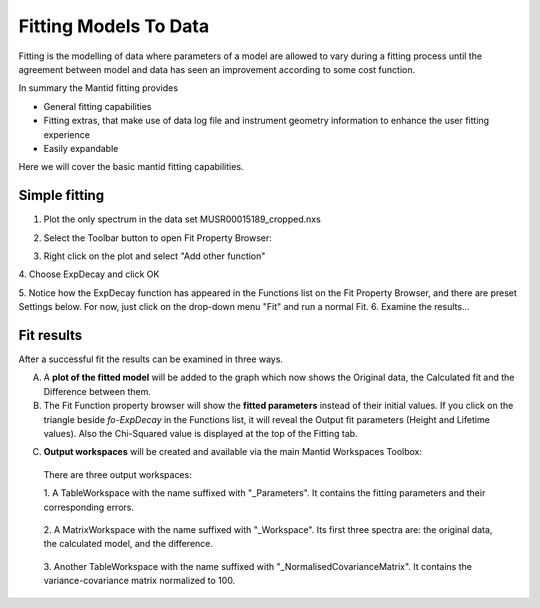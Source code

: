 ﻿.. _01_fitting_models_to_data:

======================
Fitting Models To Data 
======================

.. raw:: html

    <style> .red {color:#FF0000; font-weight:bold} </style>
    <style> .green {color:#008000; font-weight:bold} </style>    
    <style> .blue {color:#0000FF; font-weight:bold} </style> 
    <style> .orange {color:#FF8C00; font-weight:bold} </style> 

.. role:: red
.. role:: blue
.. role:: green
.. role:: orange

Fitting is the modelling of data where parameters of a model are allowed
to vary during a fitting process until the agreement between model and
data has seen an improvement according to some cost function.

In summary the Mantid fitting provides

-  General fitting capabilities
-  Fitting extras, that make use of data log file and instrument
   geometry information to enhance the user fitting experience
-  Easily expandable

Here we will cover the basic mantid fitting capabilities.

Simple fitting
==============

1. Plot the only spectrum in the data set MUSR00015189_cropped.nxs

|MUSRDataSet.png|

2. Select the Toolbar button to open Fit Property Browser: |PeakFitToolbar.png|

|MUSRDataSetFittingOn.png|

3. Right click on the plot and select "Add other function"

|AddOtherFunctionOption.png|


4. Choose ExpDecay and click OK
|ChooseExpDecay.png|

5. Notice how the ExpDecay function has appeared in the Functions list on the Fit Property Browser, and there are preset Settings below.
For now, just click on the drop-down menu "Fit" and run a normal Fit.
|RunFitOption.png|
6. Examine the results... 

Fit results
===========

After a successful fit the results can be examined in three ways.

A. A **plot of the fitted model** will be added to the graph which now 
   shows the :blue:`Original data`, the :orange:`Calculated fit` and the :green:`Difference between them`. 

B. The Fit Function property browser will show the **fitted parameters**
   instead of their initial values. If you click on the :red:`triangle` beside `fo-ExpDecay` in the Functions list, it will reveal the Output fit parameters (Height and Lifetime values). Also the :red:`Chi-Squared value` is displayed at the top of the Fitting tab.

|MUSRDataSetFittingResults.png|

C. **Output workspaces** will be created and available via the main Mantid Workspaces Toolbox:


.. figure:: /images/FitResults.png
   :alt: FitResults.png

   There are three output workspaces:

   1. A TableWorkspace with the name suffixed with "_Parameters". It
   contains the fitting parameters and their corresponding errors.

   .. figure:: /images/ParametersTable.png
      :alt: ParametersTable.png

   2. A MatrixWorkspace with the name suffixed with "_Workspace". Its first
   three spectra are: the original data, the calculated model, and the
   difference.

   .. figure:: /images/FitResultWorkspace.png
      :alt: FitResultWorkspace.png

   3. Another TableWorkspace with the name suffixed with
   "_NormalisedCovarianceMatrix". It contains the variance-covariance
   matrix normalized to 100.

   .. figure:: /images/CovarianceTable.png
      :alt: Covariance Table


.. |MUSRDataSet.png| image:: /images/MUSRDataSet.png
.. |PeakFitToolbar.png| image:: /images/PeakFitToolbar.png
.. |MUSRDataSetFittingOn.png| image:: /images/MUSRDataSetFittingOn.png
.. |AddOtherFunctionOption.png| image:: /images/AddOtherFunctionOption.png
   :width: 500px
.. |ChooseExpDecay.png| image:: /images/ChooseExpDecay.png
   :width: 150 px
.. |RunFitOption.png| image:: /images/RunFitOption.png
.. |MUSRDataSetFittingResults.png| image:: /images/MUSRDataSetFittingResults.png


